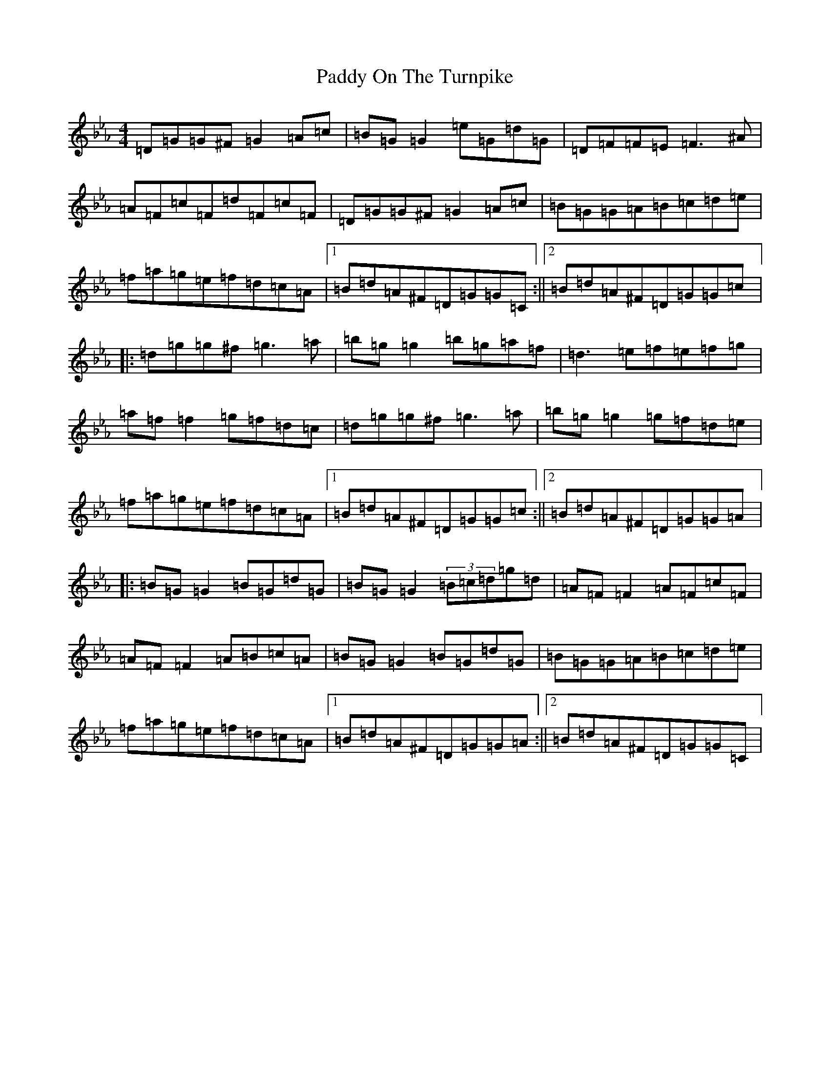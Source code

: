 X: 2835
T: Paddy On The Turnpike
S: https://thesession.org/tunes/338#setting13126
Z: G minor
R: reel
M:4/4
L:1/8
K: C minor
=D=G=G^F=G2=A=c|=B=G=G2=e=G=d=G|=D=F=F=E=F3^A|=A=F=c=F=d=F=c=F|=D=G=G^F=G2=A=c|=B=G=G=A=B=c=d=e|=f=a=g=e=f=d=c=A|1=B=d=A^F=D=G=G=C:||2=B=d=A^F=D=G=G=c|:=d=g=g^f=g3=a|=b=g=g2=b=g=a=f|=d3=e=f=e=f=g|=a=f=f2=g=f=d=c|=d=g=g^f=g3=a|=b=g=g2=g=f=d=e|=f=a=g=e=f=d=c=A|1=B=d=A^F=D=G=G=c:||2=B=d=A^F=D=G=G=A|:=B=G=G2=B=G=d=G|=B=G=G2(3=B=c=d=g=d|=A=F=F2=A=F=c=F|=A=F=F2=A=B=c=A|=B=G=G2=B=G=d=G|=B=G=G=A=B=c=d=e|=f=a=g=e=f=d=c=A|1=B=d=A^F=D=G=G=A:||2=B=d=A^F=D=G=G=C|